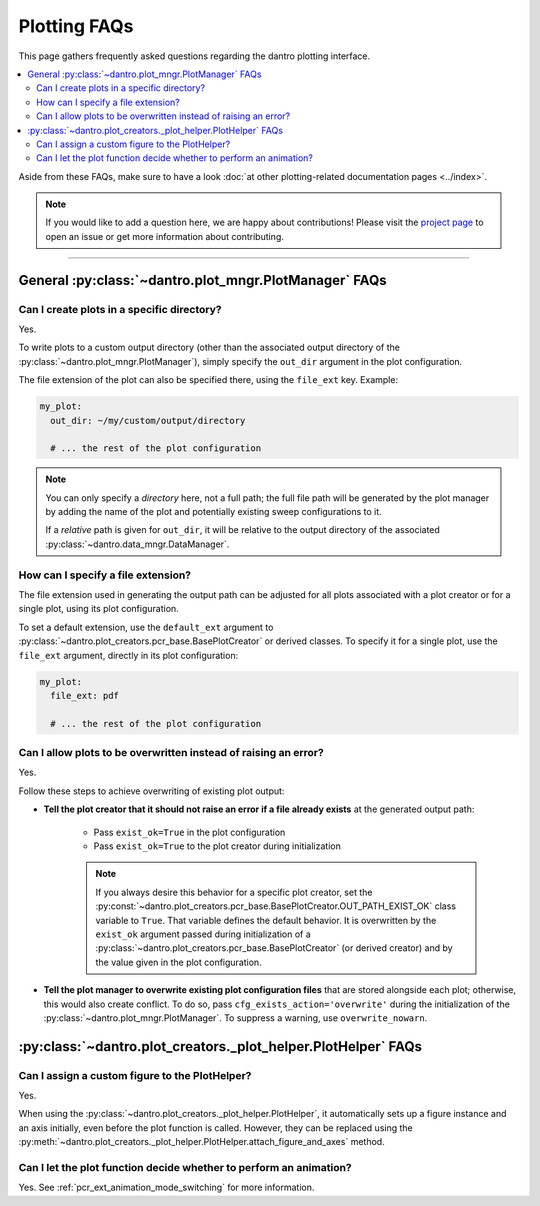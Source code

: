 
.. _faq_plotting:

Plotting FAQs
=============

This page gathers frequently asked questions regarding the dantro plotting interface.

.. contents::
   :local:
   :depth: 2

Aside from these FAQs, make sure to have a look :doc:`at other plotting-related documentation pages <../index>`.

.. note::

    If you would like to add a question here, we are happy about contributions!
    Please visit the `project page <https://ts-gitlab.iup.uni-heidelberg.de/utopia/dantro>`_ to open an issue or get more information about contributing.

----

General :py:class:`~dantro.plot_mngr.PlotManager` FAQs
------------------------------------------------------

Can I create plots in a specific directory?
^^^^^^^^^^^^^^^^^^^^^^^^^^^^^^^^^^^^^^^^^^^
Yes.

To write plots to a custom output directory (other than the associated output directory of the :py:class:`~dantro.plot_mngr.PlotManager`), simply specify the ``out_dir`` argument in the plot configuration.

The file extension of the plot can also be specified there, using the ``file_ext`` key.
Example:

.. code-block:: yaml

    my_plot:
      out_dir: ~/my/custom/output/directory

      # ... the rest of the plot configuration

.. note::

    You can only specify a *directory* here, not a full path; the full file path will be generated by the plot manager by adding the name of the plot and potentially existing sweep configurations to it.

    If a *relative* path is given for ``out_dir``, it will be relative to the output directory of the associated :py:class:`~dantro.data_mngr.DataManager`.


How can I specify a file extension?
^^^^^^^^^^^^^^^^^^^^^^^^^^^^^^^^^^^

The file extension used in generating the output path can be adjusted for all plots associated with a plot creator or for a single plot, using its plot configuration.

To set a default extension, use the ``default_ext`` argument to :py:class:`~dantro.plot_creators.pcr_base.BasePlotCreator` or derived classes.
To specify it for a single plot, use the ``file_ext`` argument, directly in its plot configuration:

.. code-block:: yaml

    my_plot:
      file_ext: pdf

      # ... the rest of the plot configuration


Can I allow plots to be overwritten instead of raising an error?
^^^^^^^^^^^^^^^^^^^^^^^^^^^^^^^^^^^^^^^^^^^^^^^^^^^^^^^^^^^^^^^^
Yes.

Follow these steps to achieve overwriting of existing plot output:

- **Tell the plot creator that it should not raise an error if a file already exists** at the generated output path:

    - Pass ``exist_ok=True`` in the plot configuration
    - Pass ``exist_ok=True`` to the plot creator during initialization

    .. note::

        If you always desire this behavior for a specific plot creator, set the :py:const:`~dantro.plot_creators.pcr_base.BasePlotCreator.OUT_PATH_EXIST_OK` class variable to ``True``.
        That variable defines the default behavior.
        It is overwritten by the ``exist_ok`` argument passed during initialization of a :py:class:`~dantro.plot_creators.pcr_base.BasePlotCreator` (or derived creator) and by the value given in the plot configuration.

- **Tell the plot manager to overwrite existing plot configuration files** that are stored alongside each plot; otherwise, this would also create conflict.
  To do so, pass ``cfg_exists_action='overwrite'`` during the initialization of the :py:class:`~dantro.plot_mngr.PlotManager`.
  To suppress a warning, use ``overwrite_nowarn``.



:py:class:`~dantro.plot_creators._plot_helper.PlotHelper` FAQs
--------------------------------------------------------------

Can I assign a custom figure to the PlotHelper?
^^^^^^^^^^^^^^^^^^^^^^^^^^^^^^^^^^^^^^^^^^^^^^^
Yes.

When using the :py:class:`~dantro.plot_creators._plot_helper.PlotHelper`, it automatically sets up a figure instance and an axis initially, even before the plot function is called.
However, they can be replaced using the :py:meth:`~dantro.plot_creators._plot_helper.PlotHelper.attach_figure_and_axes` method.


Can I let the plot function decide whether to perform an animation?
^^^^^^^^^^^^^^^^^^^^^^^^^^^^^^^^^^^^^^^^^^^^^^^^^^^^^^^^^^^^^^^^^^^
Yes. See :ref:`pcr_ext_animation_mode_switching` for more information.
